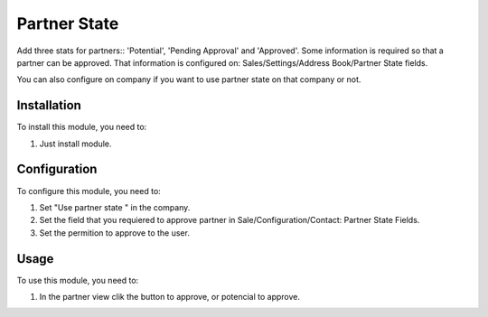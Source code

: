 
=============
Partner State
=============

Add three stats for partners:: 'Potential', 'Pending Approval' and 'Approved'.
Some information is required so that a partner can be approved. That
information is configured on: Sales/Settings/Address Book/Partner State fields.

You can also configure on company if you want to use partner state on that
company or not.

Installation
============

To install this module, you need to:

#. Just install module.

Configuration
=============

To configure this module, you need to:

#. Set "Use partner state " in the company.
#. Set the field that you requiered to approve partner in Sale/Configuration/Contact: Partner State Fields.
#. Set the permition to approve to the user.

Usage
=====

To use this module, you need to:

#. In the partner view clik the button to approve, or potencial to approve.
